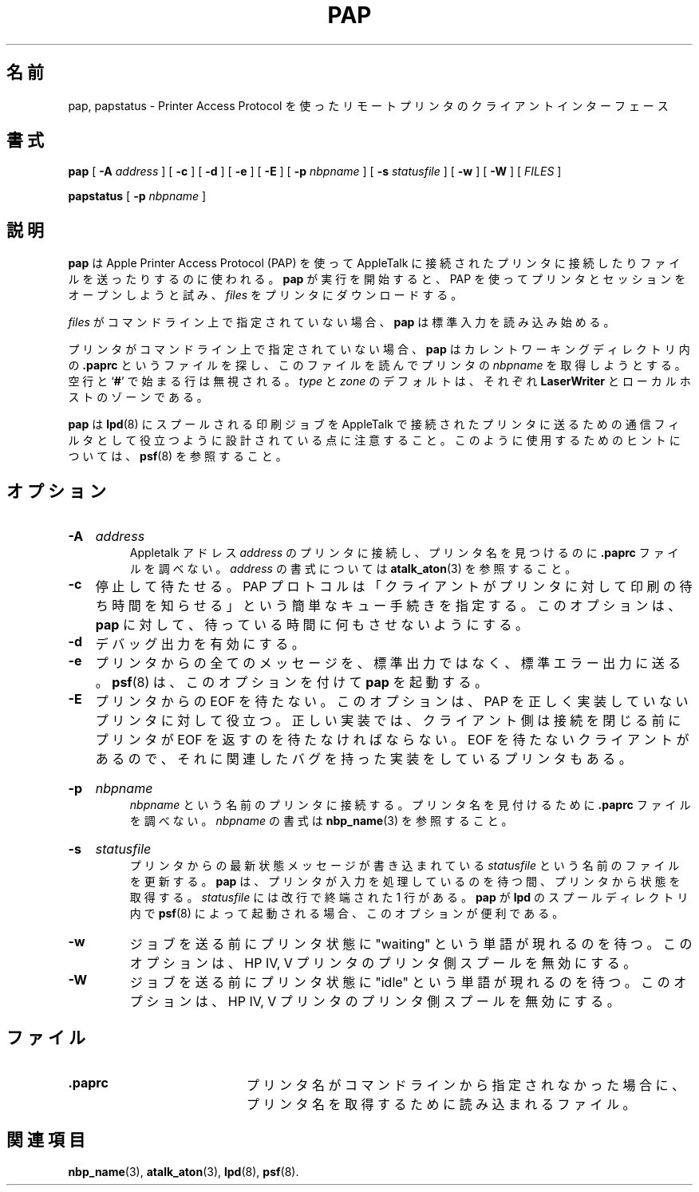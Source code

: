 .\"
.\" Japanese Version Copyright (c) 2001-2004 Yuichi SATO
.\"         all rights reserved.
.\" Translated Tue Mar 13 19:47:11 JST 2001
.\"         by Yuichi SATO <sato@complex.eng.hokudai.ac.jp>
.\" Updated & Modified Wed Feb 11 16:50:01 JST 2004
.\"         by Yuichi SATO <ysato444@yahoo.co.jp>
.\"
.TH PAP 1 "6 May 2002" "netatalk 1.5"
.\"O .SH NAME
.SH 名前
.\"O pap, papstatus \- client interface to remote printers using Printer Access Protocol
pap, papstatus \- Printer Access Protocol を使ったリモートプリンタのクライアントインターフェース
.\"O .SH SYNOPSIS
.SH 書式
.B pap
[
.B -A
.I address
] [
.B -c
] [
.B -d
] [
.B -e
] [
.B -E
] [
.B -p
.I nbpname
] [
.B -s
.I statusfile
] [
.B -w
] [
.B -W
] [
.I FILES
]
.sp
.B papstatus
[
.B -p
.I nbpname
]
.\"O .SH DESCRIPTION
.SH 説明
.\"O .B pap
.\"O is used to connect and send files to an AppleTalk connected printer using
.\"O the Apple Printer Access Protocol (PAP).
.B pap
は Apple Printer Access Protocol (PAP) を使って AppleTalk に接続された
プリンタに接続したりファイルを送ったりするのに使われる。
.\"O When
.\"O .B pap
.\"O starts execution, it
.\"O tries to open a session with the printer using PAP, and
.\"O then downloads the
.\"O .I files
.\"O to the printer.
.B pap
が実行を開始すると、
PAP を使ってプリンタとセッションをオープンしようと試み、
.I files
をプリンタにダウンロードする。
.LP
.\"O If no
.\"O .I files
.\"O are given on the command line,
.\"O .B pap
.\"O begins reading from standard input.
.I files
がコマンドライン上で指定されていない場合、
.B pap
は標準入力を読み込み始める。
.LP
.\"O If no printer is specified on the command line,
.\"O .B pap
.\"O looks for a file called
.\"O .B .paprc
.\"O in the current working directory and reads it to obtain the
.\"O .I nbpname
.\"O of a
.\"O printer.
プリンタがコマンドライン上で指定されていない場合、
.B pap
はカレントワーキングディレクトリ内の
.B .paprc
というファイルを探し、このファイルを読んでプリンタの
.I nbpname
を取得しようとする。
.\"O Blank lines and lines that begin with a
.\"O .RB ` # '
.\"O are ignored.
空行と
.RB ` # '
で始まる行は無視される。
.\"O .I type
.\"O and
.\"O .I zone
.\"O default to
.\"O .B LaserWriter
.\"O and the zone of the local host, respectively.
.I type
と
.I zone
のデフォルトは、それぞれ
.B LaserWriter
とローカルホストのゾーンである。
.LP
.\"O Note that
.\"O .B pap
.\"O is designed to be useful as a communication filter for sending
.\"O .BR lpd (8)
.\"O spooled print jobs to AppleTalk connected printers.  See
.\"O .BR psf (8)
.\"O for hints on how to use it this way.
.B pap
は
.BR lpd (8)
にスプールされる印刷ジョブを AppleTalk で接続されたプリンタに送るための
通信フィルタとして役立つように設計されている点に注意すること。
このように使用するためのヒントについては、
.BR psf (8)
を参照すること。
.\"O .SH OPTIONS
.SH オプション
.HP
.B -A
.I address
.br
.\"O Connect to the printer with Appletalk address
.\"O .I address
.\"O and do not consult the
.\"O .B .paprc
.\"O file to find a printer name.  See
.\"O .BR atalk_aton (3)
.\"O for the syntax of
.\"O .IR address .
Appletalk アドレス
.I address
のプリンタに接続し、プリンタ名を見つけるのに
.B .paprc
ファイルを調べない。
.I address
の書式については
.BR atalk_aton (3)
を参照すること。
.TP
.B -c
.\"O Take cuts.  The PAP protocol specified a simple queuing
.\"O procedure, such that the clients tell the printer how long
.\"O they have been waiting to print.  This option causes
.\"O .B pap
.\"O to lie about how long it has been waiting.
.\"Osato: take cuts の意味が不明。
停止して待たせる。
PAP プロトコルは
「クライアントがプリンタに対して印刷の待ち時間を知らせる」
という簡単なキュー手続きを指定する。
このオプションは、
.B pap
に対して、待っている時間に何もさせないようにする。
.TP
.B -d
.\"O Enable debug output.
デバッグ出力を有効にする。
.TP
.B -e
.\"O Send any message from the printer to stderr instead of stdout.
.\"O .BR psf (8)
.\"O invokes
.\"O .B pap
.\"O with this option.
プリンタからの全てのメッセージを、標準出力ではなく、標準エラー出力に送る。
.BR psf (8)
は、このオプションを付けて
.B pap
を起動する。
.TP
.B -E
.\"O Don't wait for EOF from the printer.  This option is useful
.\"O for printers which don't implement PAP correctly.  In a correct
.\"O implementation, the client side should wait for the printer to
.\"O return EOF before closing the connection.  Some clients don't
.\"O wait, and hence some printers have related bugs in their
.\"O implementation.
プリンタからの EOF を待たない。
このオプションは、PAP を正しく実装していないプリンタに対して役立つ。
正しい実装では、クライアント側は接続を閉じる前に
プリンタが EOF を返すのを待たなければならない。
EOF を待たないクライアントがあるので、
それに関連したバグを持った実装をしているプリンタもある。
.HP
.B -p
.I nbpname
.br
.\"O Connect to the printer named
.\"O .I nbpname
.\"O and do not consult the
.\"O .B .paprc
.\"O file to find a printer name.  See
.\"O .BR nbp_name (3)
.\"O for the syntax of
.\"O .IR nbpname .
.I nbpname
という名前のプリンタに接続する。
プリンタ名を見付けるために
.B .paprc
ファイルを調べない。
.IR nbpname
の書式は
.BR nbp_name (3)
を参照すること。
.HP
.B -s
.I statusfile
.br
.\"O Update the file called
.\"O .I statusfile
.\"O to contain the most recent status message from the printer.
プリンタからの最新状態メッセージが書き込まれている
.I statusfile
という名前のファイルを更新する。
.\"O .B pap
.\"O gets the status from the printer when it is waiting for the printer to
.\"O process input.  
.B pap
は、プリンタが入力を処理しているのを待つ間、プリンタから状態を取得する。
.\"O The
.\"O .I statusfile
.\"O will contain a single line terminated with a newline.  
.I statusfile
には改行で終端された 1 行がある。
.\"O This is useful
.\"O when
.\"O .B pap
.\"O is invoked by
.\"O .BR psf (8)
.\"O within
.\"O .BR lpd 's
.\"O spool directory.
.B pap
が
.BR lpd
のスプールディレクトリ内で
.BR psf (8)
によって起動される場合、
このオプションが便利である。
.TP
.B -w
.\"O Wait for the printer status to contain the word "waiting" before
.\"O sending the job.  This is to defeat printer-side spool available
.\"O on HP IV and V printers.
ジョブを送る前にプリンタ状態に "waiting" という単語が現れるのを待つ。
このオプションは、HP IV, V プリンタのプリンタ側スプールを無効にする。
.TP
.B -W
.\"O Wait for the printer status to contain the word "idle" before
.\"O sending the job.  This is to defeat printer-side spool available
.\"O on HP IV and V printers.
ジョブを送る前にプリンタ状態に "idle" という単語が現れるのを待つ。
このオプションは、HP IV, V プリンタのプリンタ側スプールを無効にする。
.\"O .SH FILES
.SH ファイル
.TP 20
.B .paprc
.\"O file read to obtain printer name if not specified on command line
プリンタ名がコマンドラインから指定されなかった場合に、
プリンタ名を取得するために読み込まれるファイル。
.\"O .SH SEE ALSO
.SH 関連項目
.BR nbp_name (3),
.BR atalk_aton (3),
.BR lpd (8),
.BR psf (8).
